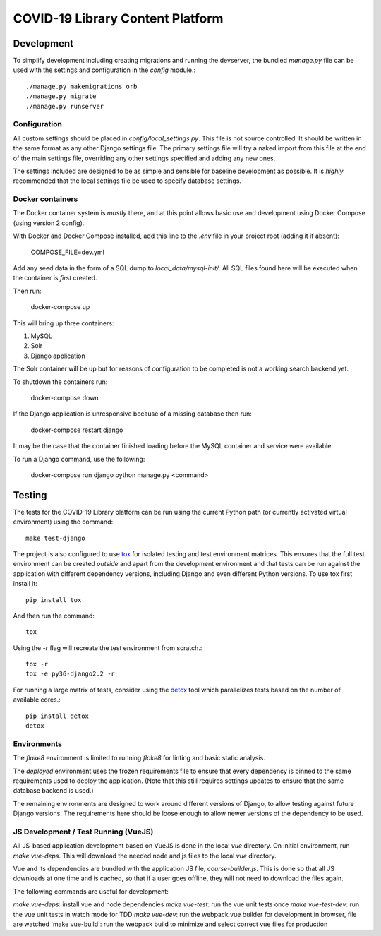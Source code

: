 ==================================
COVID-19 Library Content Platform
==================================

Development
===========

To simplify development including creating migrations and running the
devserver, the bundled `manage.py` file can be used with the settings and
configuration in the `config` module.::

    ./manage.py makemigrations orb
    ./manage.py migrate
    ./manage.py runserver

Configuration
-------------

All custom settings should be placed in `config/local_settings.py`. This file
is not source controlled. It should be written in the same format as any other
Django settings file. The primary settings file will try a naked import from
this file at the end of the main settings file, overriding any other settings
specified and adding any new ones.

The settings included are designed to be as simple and sensible for baseline
development as possible. It is *highly* recommended that the local settings
file be used to specify database settings.

Docker containers
-----------------

The Docker container system is *mostly* there, and at this point allows basic
use and development using Docker Compose (using version 2 config).

With Docker and Docker Compose installed, add this line to the `.env` file in
your project root (adding it if absent):

    COMPOSE_FILE=dev.yml

Add any seed data in the form of a SQL dump to `local_data/mysql-init/`. All SQL
files found here will be executed when the container is *first* created.

Then run:

    docker-compose up

This will bring up three containers:

1. MySQL
2. Solr
3. Django application

The Solr container will be up but for reasons of configuration to be completed
is not a working search backend yet.

To shutdown the containers run:

    docker-compose down

If the Django application is unresponsive because of a missing database then run:

    docker-compose restart django

It may be the case that the container finished loading before the MySQL container
and service were available.

To run a Django command, use the following:

    docker-compose run django python manage.py <command>

Testing
=======

The tests for the COVID-19 Library platform can be run using the current Python path (or
currently activated virtual environment) using the command::

    make test-django

The project is also configured to use `tox
<http://tox.readthedocs.org/en/latest/>`_ for isolated testing and test
environment matrices. This ensures that the full test environment can be
created *outside* and apart from the development environment and that tests can
be run against the application with different dependency versions, including
Django and even different Python versions. To use tox first install it::

    pip install tox

And then run the command::

    tox

Using the `-r` flag will recreate the test environment from scratch.::

    tox -r
    tox -e py36-django2.2 -r

For running a large matrix of tests, consider using the `detox
<https://pypi.python.org/pypi/detox>`_ tool which parallelizes tests based on
the number of available cores.::

    pip install detox
    detox

Environments
------------

The `flake8` environment is limited to running `flake8` for linting and basic
static analysis.

The `deployed` environment uses the frozen requirements file to ensure that
every dependency is pinned to the same requirements used to deploy the
application. (Note that this still requires settings updates to ensure that the
same database backend is used.)

The remaining environments are designed to work around different versions of
Django, to allow testing against future Django versions. The requirements here
should be loose enough to allow newer versions of the dependency to be used.


JS Development / Test Running (VueJS)
-------------------------------------

All JS-based application development based on VueJS is done in the local `vue` directory.
On initial environment, run `make vue-deps`. This will download the needed 
node and js files to the local `vue` directory.

Vue and its dependencies are bundled with the application JS file, `course-builder.js`. This
is done so that all JS downloads at one time and is cached, so that if a user goes offline, 
they will not need to download the files again.

The following commands are useful for development:

`make vue-deps`: install vue and node dependencies
`make vue-test`: run the vue unit tests once
`make vue-test-dev`: run the vue unit tests in watch mode for TDD
`make vue-dev`: run the webpack vue builder for development in browser, file are watched
'make vue-build`: run the webpack build to minimize and select correct vue files for production
